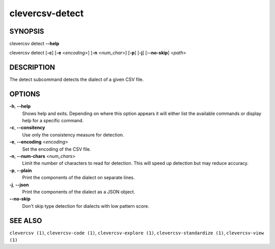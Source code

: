clevercsv-detect
==============

SYNOPSIS
--------

clevercsv detect **--help**

clevercsv detect [**-c**] [**-e** <*encoding>*] [**-n** <*num_char*>] [**-p**] [**-j**] [**--no-skip**] <*path*>

DESCRIPTION
-----------

The detect subcommand detects the dialect of a given CSV file.

OPTIONS
-------

**-h**, **--help**
    Shows help and exits. Depending on where this option appears it will either
    list the available commands or display help for a specific command.

**-c**, **--consitency**
    Use only the consistency measure for detection.

**-e**, **--encoding** <*encoding*>
    Set the encoding of the CSV file.

**-n**, **--num-chars** <*num_chars*>
    Limit the number of characters to read for detection. This will speed up
    detection but may reduce accuracy.

**-p**, **--plain**
    Print the components of the dialect on separate lines.

**-j**, **--json**
    Print the components of the dialect as a JSON object.

**--no-skip**
    Don't skip type detection for dialects with low pattern score.

SEE ALSO
--------

``clevercsv (1)``, ``clevercsv-code (1)``, ``clevercsv-explore (1)``,
``clevercsv-standardize (1)``, ``clevercsv-view (1)``
